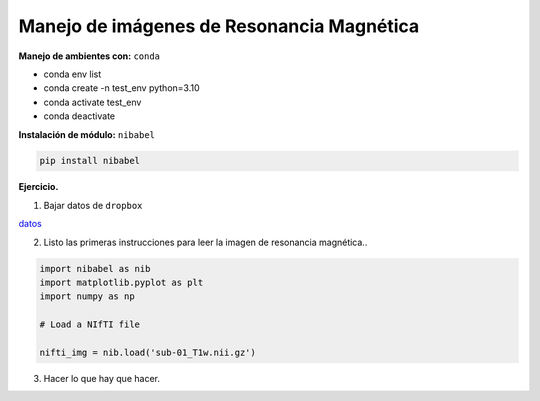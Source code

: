 Manejo de imágenes de Resonancia Magnética
===========================================

**Manejo de ambientes con:**  ``conda``

* conda env list

* conda create -n test_env python=3.10

* conda activate test_env

* conda deactivate

**Instalación de módulo:** ``nibabel``

.. code:: Python

   pip install nibabel

**Ejercicio.**

1. Bajar datos de ``dropbox``

`datos <https://www.dropbox.com/scl/fi/4axgbxi67ta40e53i2ya0/sub-01_T1w.nii.gz?rlkey=avy8w0o1ee3a3mu5yg1r8h11w&st=jqa2fqbz&dl=0>`_

2. Listo las primeras instrucciones para leer la imagen de resonancia magnética..

.. code:: Python

   import nibabel as nib
   import matplotlib.pyplot as plt
   import numpy as np

   # Load a NIfTI file
   
   nifti_img = nib.load('sub-01_T1w.nii.gz')

3. Hacer lo que hay que hacer.



